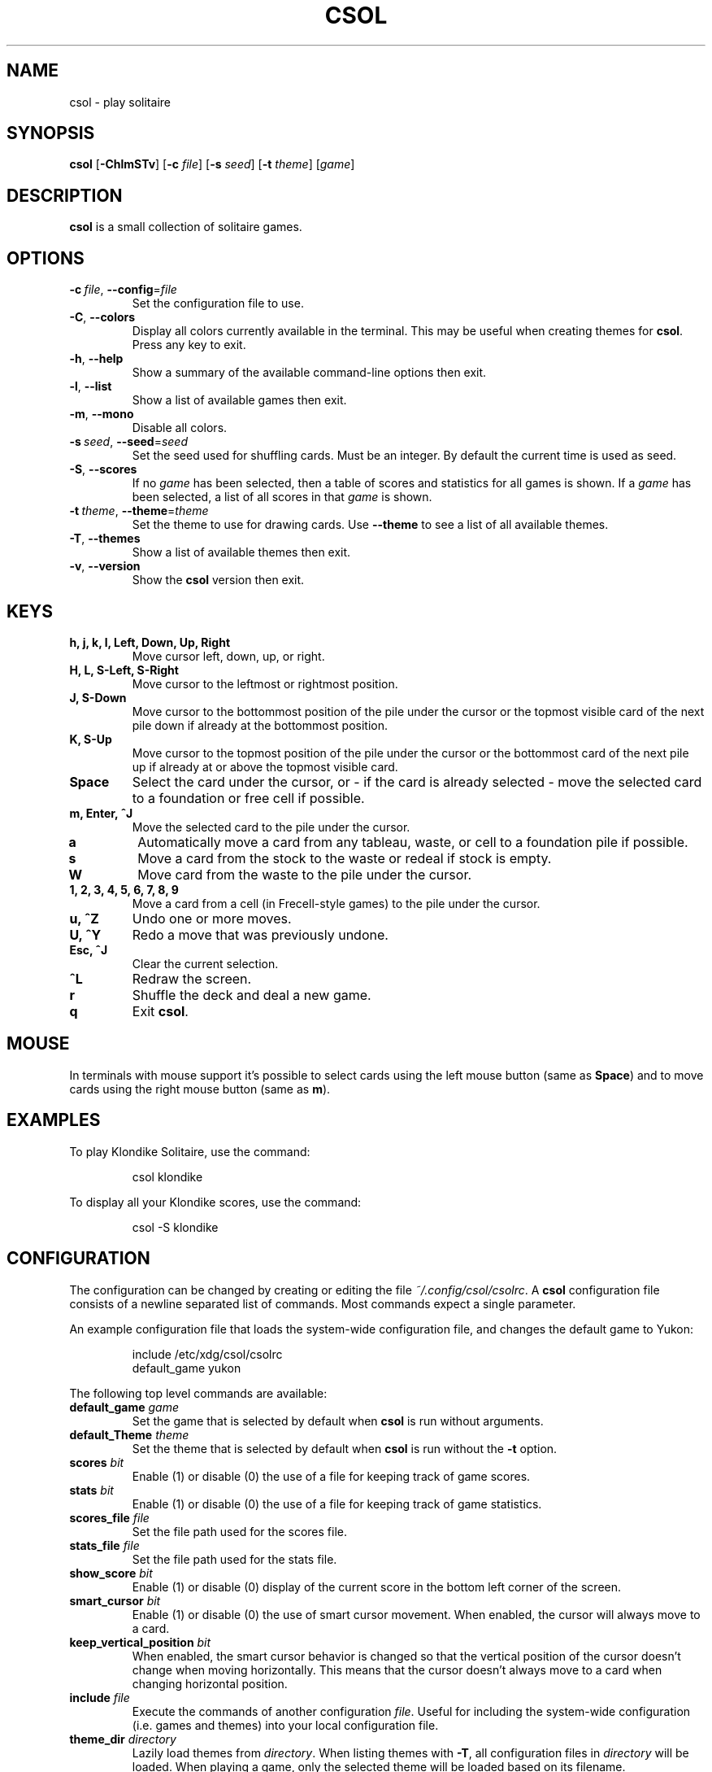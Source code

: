 .TH CSOL 6
.SH NAME
csol \- play solitaire
.SH SYNOPSIS
.B csol
[\fB\-ChlmSTv\fR]
[\fB-c\fR \fIfile\fR]
[\fB-s\fR \fIseed\fR]
[\fB\-t\fR \fItheme\fR]
[\fIgame\fR]
.SH DESCRIPTION
.B csol
is a small collection of solitaire games.
.SH OPTIONS
.TP
.BR \-c\ \fIfile\fR ", " \-\-config =\fIfile\fR
Set the configuration file to use.
.TP
.BR \-C ", " \-\-colors
Display all colors currently available in the terminal. This may be useful when creating themes
for \fBcsol\fR. Press any key to exit.
.TP
.BR \-h ", " \-\-help
Show a summary of the available command-line options then exit.
.TP
.BR \-l ", " \-\-list
Show a list of available games then exit.
.TP
.BR \-m ", " \-\-mono
Disable all colors.
.TP
.BR \-s\ \fIseed\fR ", " \-\-seed =\fIseed\fR
Set the seed used for shuffling cards. Must be an integer. By default the current time is used as
seed.
.TP
.BR \-S ", " \-\-scores
If no \fIgame\fR has been selected, then a table of scores and statistics for all games is shown.
If a \fIgame\fR has been selected, a list of all scores in that \fIgame\fR is shown.
.TP
.BR \-t\ \fItheme\fR ", " \-\-theme =\fItheme\fR
Set the theme to use for drawing cards. Use \fB\-\-theme\fR to see a list of all available themes.
.TP
.BR \-T ", " \-\-themes
Show a list of available themes then exit.
.TP
.BR \-v ", " \-\-version
Show the \fBcsol\fR version then exit.
.SH KEYS
.TP
.B h, j, k, l, Left, Down, Up, Right
Move cursor left, down, up, or right.
.TP
.B H, L, S-Left, S-Right
Move cursor to the leftmost or rightmost position.
.TP
.B J, S-Down
Move cursor to the bottommost position of the pile under the cursor or the topmost visible card of the next pile down
if already at the bottommost position.
.TP
.B K, S-Up
Move cursor to the topmost position of the pile under the cursor or the bottommost card of the next pile up if already
at or above the topmost visible card.
.TP
.B Space
Select the card under the cursor, or - if the card is already selected - move the selected card
to a foundation or free cell if possible.
.TP
.B m, Enter, ^J
Move the selected card to the pile under the cursor.
.TP
.B a
Automatically move a card from any tableau, waste, or cell to a foundation pile if possible.
.TP
.B s
Move a card from the stock to the waste or redeal if stock is empty.
.TP
.B W
Move card from the waste to the pile under the cursor.
.TP
.B 1, 2, 3, 4, 5, 6, 7, 8, 9
Move a card from a cell (in Frecell-style games) to the pile under the cursor.
.TP
.B u, ^Z
Undo one or more moves.
.TP
.B U, ^Y
Redo a move that was previously undone.
.TP
.B Esc, ^J
Clear the current selection.
.TP
.B ^L
Redraw the screen.
.TP
.B r
Shuffle the deck and deal a new game.
.TP
.B q
Exit \fBcsol\fR.
.SH MOUSE
In terminals with mouse support it's possible to select cards using the left mouse button (same as \fBSpace\fR) and to move cards using the right mouse button (same as \fBm\fR).
.SH EXAMPLES
To play Klondike Solitaire, use the command:
.PP
.nf
.RS
csol klondike
.RE
.fi
.PP
To display all your Klondike scores, use the command:
.PP
.nf
.RS
csol -S klondike
.RE
.fi
.PP
.SH CONFIGURATION
The configuration can be changed by creating or editing the file \fI~/.config/csol/csolrc\fR.
A \fBcsol\fR configuration file consists of a newline separated list of commands.
Most commands expect a single parameter.

An example configuration file that loads the system-wide configuration file, and changes the default game to Yukon:
.PP
.nf
.RS
include /etc/xdg/csol/csolrc
default_game yukon
.RE
.fi
.PP
The following top level commands are available:
.TP
.B default_game \fIgame\fR
Set the game that is selected by default when \fBcsol\fR is run without arguments.
.TP
.B default_Theme \fItheme\fR
Set the theme that is selected by default when \fBcsol\fR is run without the \fB\-t\fR option.
.TP
.B scores \fIbit\fR
Enable (1) or disable (0) the use of a file for keeping track of game scores.
.TP
.B stats \fIbit\fR
Enable (1) or disable (0) the use of a file for keeping track of game statistics.
.TP
.B scores_file \fIfile\fR
Set the file path used for the scores file.
.TP
.B stats_file \fIfile\fR
Set the file path used for the stats file.
.TP
.B show_score \fIbit\fR
Enable (1) or disable (0) display of the current score in the bottom left corner of the screen.
.TP
.B smart_cursor \fIbit\fR
Enable (1) or disable (0) the use of smart cursor movement. When enabled, the cursor will
always move to a card.
.TP
.B keep_vertical_position \fIbit\fR
When enabled, the smart cursor behavior is changed so that the vertical position of the cursor doesn't
change when moving horizontally. This means that the cursor doesn't always move to a card when changing
horizontal position.
.TP
.B include \fIfile\fR
Execute the commands of another configuration \fIfile\fR. Useful for including the system-wide
configuration (i.e. games and themes) into your local configuration file.
.TP
.B theme_dir \fIdirectory\fR
Lazily load themes from \fIdirectory\fR. When listing themes with \fB\-T\fR, all configuration
files in \fIdirectory\fR will be loaded. When playing a game, only the selected theme will be
loaded based on its filename.
.TP
.B game_dir \fIdirectory\fR
Lazily load games from \fIdirectory\fR. When listing games with \fB\-l\fR, all configuration
files in \fIdirectory\fR will be loaded. When playing a game, only the selected game will be
loaded based on its filename.
.PP
It's possible to define new games and themes using the \fBcsol\fR configuration langauge. For more details, see
.IR https://github.com/nielssp/csol .
.SH LINKS
.I https://github.com/nielssp/csol
